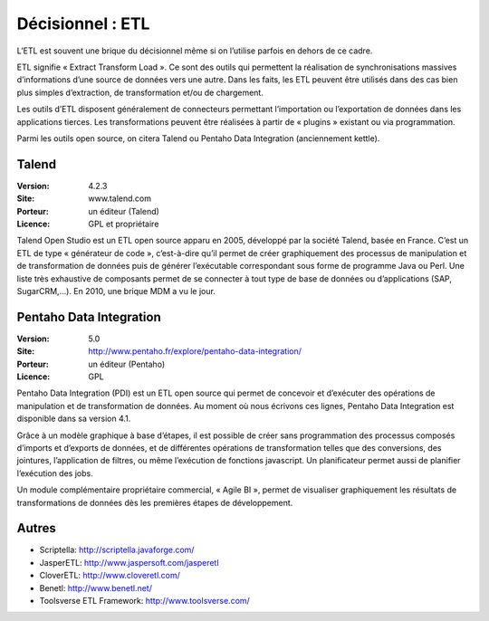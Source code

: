 Décisionnel : ETL
=================

L’ETL est souvent une brique du décisionnel même si on l’utilise parfois en dehors de ce cadre.

ETL signifie « Extract Transform Load ». Ce sont des outils qui permettent la réalisation de synchronisations massives d’informations d’une source de données vers une autre. Dans les faits, les ETL peuvent être utilisés dans des cas bien plus simples d’extraction, de transformation et/ou de chargement.

Les outils d’ETL disposent généralement de connecteurs permettant l’importation ou l’exportation de données dans les applications tierces. Les transformations peuvent être réalisées à partir de « plugins » existant ou via programmation.

Parmi les outils open source, on citera Talend ou Pentaho Data Integration (anciennement kettle).


Talend
------

:Version: 4.2.3
:Site: www.talend.com
:Porteur: un éditeur (Talend)
:Licence: GPL et propriétaire

Talend Open Studio est un ETL open source apparu en 2005, développé par la société Talend, basée en France. C’est un ETL de type « générateur de code », c’est-à-dire qu’il permet de créer graphiquement des processus de manipulation et de transformation de données puis de générer l’exécutable correspondant sous forme de programme Java ou Perl. Une liste très exhaustive de composants permet de se connecter à tout type de base de données ou d’applications (SAP, SugarCRM,…). En 2010, une brique MDM a vu le jour.


Pentaho Data Integration
------------------------

:Version: 5.0
:Site: http://www.pentaho.fr/explore/pentaho-data-integration/ 
:Porteur: un éditeur (Pentaho)
:Licence: GPL

Pentaho Data Integration (PDI) est un ETL open source qui permet de concevoir et d’exécuter des opérations de manipulation et de transformation de données. Au moment où nous écrivons ces lignes,  Pentaho Data Integration est disponible dans sa version 4.1.

Grâce à un modèle graphique à base d’étapes, il est possible de créer sans programmation des processus composés d’imports et d’exports de données, et de différentes opérations de transformation telles que des conversions, des jointures, l’application de filtres, ou même l’exécution de fonctions javascript. Un planificateur permet aussi de planifier l’exécution des jobs.

Un module complémentaire propriétaire commercial, « Agile BI », permet de visualiser graphiquement les résultats de transformations de données dès les premières étapes de développement.


Autres
------

- Scriptella:	http://scriptella.javaforge.com/

- JasperETL:	http://www.jaspersoft.com/jasperetl

- CloverETL:	http://www.cloveretl.com/

- Benetl:	http://www.benetl.net/

- Toolsverse ETL Framework:	http://www.toolsverse.com/
